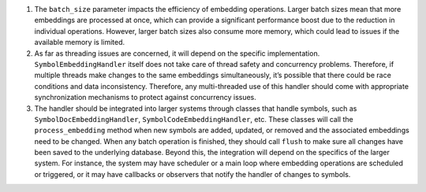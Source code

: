 1. The ``batch_size`` parameter impacts the efficiency of embedding
   operations. Larger batch sizes mean that more embeddings are
   processed at once, which can provide a significant performance boost
   due to the reduction in individual operations. However, larger batch
   sizes also consume more memory, which could lead to issues if the
   available memory is limited.

2. As far as threading issues are concerned, it will depend on the
   specific implementation. ``SymbolEmbeddingHandler`` itself does not
   take care of thread safety and concurrency problems. Therefore, if
   multiple threads make changes to the same embeddings simultaneously,
   it’s possible that there could be race conditions and data
   inconsistency. Therefore, any multi-threaded use of this handler
   should come with appropriate synchronization mechanisms to protect
   against concurrency issues.

3. The handler should be integrated into larger systems through classes
   that handle symbols, such as ``SymbolDocEmbeddingHandler``,
   ``SymbolCodeEmbeddingHandler``, etc. These classes will call the
   ``process_embedding`` method when new symbols are added, updated, or
   removed and the associated embeddings need to be changed. When any
   batch operation is finished, they should call ``flush`` to make sure
   all changes have been saved to the underlying database. Beyond this,
   the integration will depend on the specifics of the larger system.
   For instance, the system may have scheduler or a main loop where
   embedding operations are scheduled or triggered, or it may have
   callbacks or observers that notify the handler of changes to symbols.
